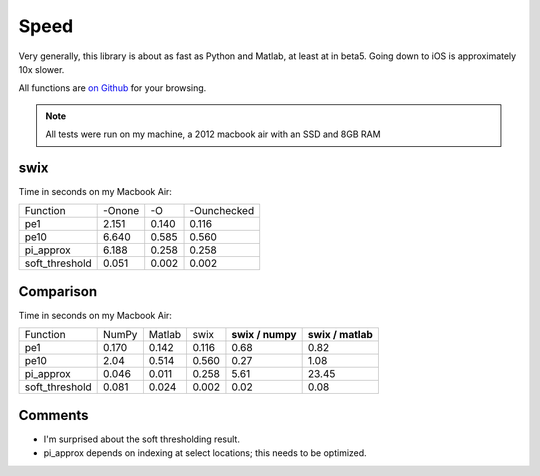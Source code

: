 
Speed
========

Very generally, this library is about as fast as Python and Matlab, at least at
in beta5. Going down to iOS is approximately 10x slower.

All functions are `on Github <https://github.com/scottsievert/swix/blob/master/swix/speed.py>`_ for your browsing.

.. note:: All tests were run on my machine, a 2012 macbook air with an SSD and 8GB RAM

swix
-----------------

Time in seconds on my Macbook Air:

+----------------+--------+-------+-------------+
| Function       | -Onone | -O    | -Ounchecked |
+----------------+--------+-------+-------------+
| pe1            | 2.151  | 0.140 | 0.116       |
+----------------+--------+-------+-------------+
| pe10           | 6.640  | 0.585 | 0.560       |
+----------------+--------+-------+-------------+
| pi_approx      | 6.188  | 0.258 | 0.258       |
+----------------+--------+-------+-------------+
| soft_threshold | 0.051  | 0.002 | 0.002       |
+----------------+--------+-------+-------------+


Comparison
-------------------

Time in seconds on my Macbook Air:

+----------------+-------+--------+-------+------------------+-------------------+
| Function       | NumPy | Matlab | swix  | **swix / numpy** | **swix / matlab** |
+----------------+-------+--------+-------+------------------+-------------------+
| pe1            | 0.170 | 0.142  | 0.116 | 0.68             | 0.82              |
+----------------+-------+--------+-------+------------------+-------------------+
| pe10           | 2.04  | 0.514  | 0.560 | 0.27             | 1.08              |
+----------------+-------+--------+-------+------------------+-------------------+
| pi_approx      | 0.046 | 0.011  | 0.258 | 5.61             | 23.45             |
+----------------+-------+--------+-------+------------------+-------------------+
| soft_threshold | 0.081 | 0.024  | 0.002 | 0.02             | 0.08              |
+----------------+-------+--------+-------+------------------+-------------------+

Comments
----------
* I'm surprised about the soft thresholding result. 
* pi_approx depends on indexing at select locations; this needs to be optimized.

